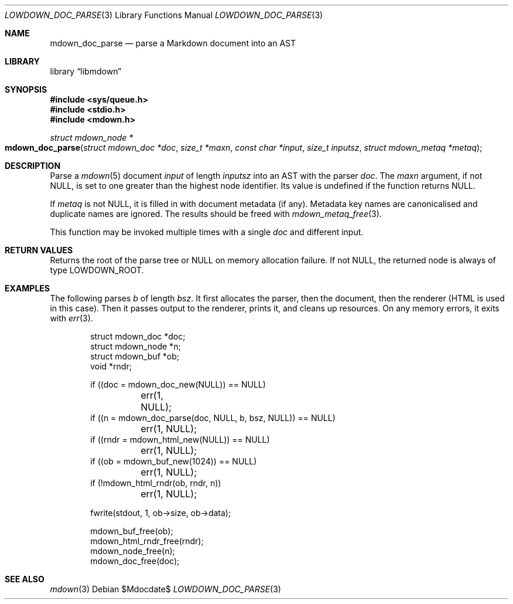 .\"	$Id$
.\"
.\" Copyright (c) 2017--2021 Kristaps Dzonsons <kristaps@bsd.lv>
.\"
.\" Permission to use, copy, modify, and distribute this software for any
.\" purpose with or without fee is hereby granted, provided that the above
.\" copyright notice and this permission notice appear in all copies.
.\"
.\" THE SOFTWARE IS PROVIDED "AS IS" AND THE AUTHOR DISCLAIMS ALL WARRANTIES
.\" WITH REGARD TO THIS SOFTWARE INCLUDING ALL IMPLIED WARRANTIES OF
.\" MERCHANTABILITY AND FITNESS. IN NO EVENT SHALL THE AUTHOR BE LIABLE FOR
.\" ANY SPECIAL, DIRECT, INDIRECT, OR CONSEQUENTIAL DAMAGES OR ANY DAMAGES
.\" WHATSOEVER RESULTING FROM LOSS OF USE, DATA OR PROFITS, WHETHER IN AN
.\" ACTION OF CONTRACT, NEGLIGENCE OR OTHER TORTIOUS ACTION, ARISING OUT OF
.\" OR IN CONNECTION WITH THE USE OR PERFORMANCE OF THIS SOFTWARE.
.\"
.Dd $Mdocdate$
.Dt LOWDOWN_DOC_PARSE 3
.Os
.Sh NAME
.Nm mdown_doc_parse
.Nd parse a Markdown document into an AST
.Sh LIBRARY
.Lb libmdown
.Sh SYNOPSIS
.In sys/queue.h
.In stdio.h
.In mdown.h
.Ft "struct mdown_node *"
.Fo mdown_doc_parse
.Fa "struct mdown_doc *doc"
.Fa "size_t *maxn"
.Fa "const char *input"
.Fa "size_t inputsz"
.Fa "struct mdown_metaq *metaq"
.Fc
.Sh DESCRIPTION
Parse a
.Xr mdown 5
document
.Fa input
of length
.Fa inputsz
into an AST with the parser
.Fa doc .
The
.Fa maxn
argument, if not
.Dv NULL ,
is set to one greater than the highest node identifier.
Its value is undefined if the function returns
.Dv NULL .
.Pp
If
.Fa metaq
is not
.Dv NULL ,
it is filled in with document metadata (if any).
Metadata key names are canonicalised and duplicate names are ignored.
The results should be freed with
.Xr mdown_metaq_free 3 .
.Pp
This function may be invoked multiple times with a single
.Fa doc
and different input.
.Sh RETURN VALUES
Returns the root of the parse tree or
.Dv NULL
on memory allocation failure.
If not
.Dv NULL ,
the returned node is always of type
.Dv LOWDOWN_ROOT .
.Sh EXAMPLES
The following parses
.Va b
of length
.Va bsz .
It first allocates the parser, then the document, then the renderer
(HTML is used in this case).
Then it passes output to the renderer, prints it, and cleans up
resources.
On any memory errors, it exits with
.Xr err 3 .
.Bd -literal -offset indent
struct mdown_doc *doc;
struct mdown_node *n;
struct mdown_buf *ob;
void *rndr;

if ((doc = mdown_doc_new(NULL)) == NULL)
	err(1, NULL);
if ((n = mdown_doc_parse(doc, NULL, b, bsz, NULL)) == NULL)
	err(1, NULL);
if ((rndr = mdown_html_new(NULL)) == NULL)
	err(1, NULL);
if ((ob = mdown_buf_new(1024)) == NULL)
	err(1, NULL);
if (!mdown_html_rndr(ob, rndr, n))
	err(1, NULL);

fwrite(stdout, 1, ob->size, ob->data);

mdown_buf_free(ob);
mdown_html_rndr_free(rndr);
mdown_node_free(n);
mdown_doc_free(doc);
.Ed
.Sh SEE ALSO
.Xr mdown 3
